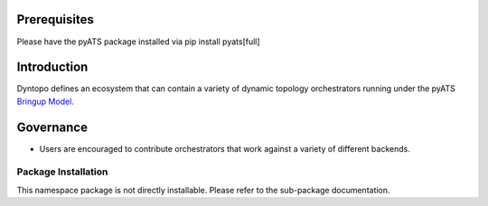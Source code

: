 .. _dyntopo:

Prerequisites
=============

Please have the pyATS package installed via pip install pyats[full]

Introduction
============

Dyntopo defines an ecosystem that can contain a variety of dynamic
topology orchestrators running under the pyATS `Bringup Model`_.

.. _Bringup Model: https://wiki.cisco.com/display/PYATS/Kleenex+Bringup+Documentation#KleenexBringupDocumentation-BringupModel

Governance
==========
- Users are encouraged to contribute orchestrators that work against a
  variety of different backends.

Package Installation
--------------------

This namespace package is not directly installable.
Please refer to the sub-package documentation.


.. sectionauthor:: Myles Dear <mdear@cisco.com>
